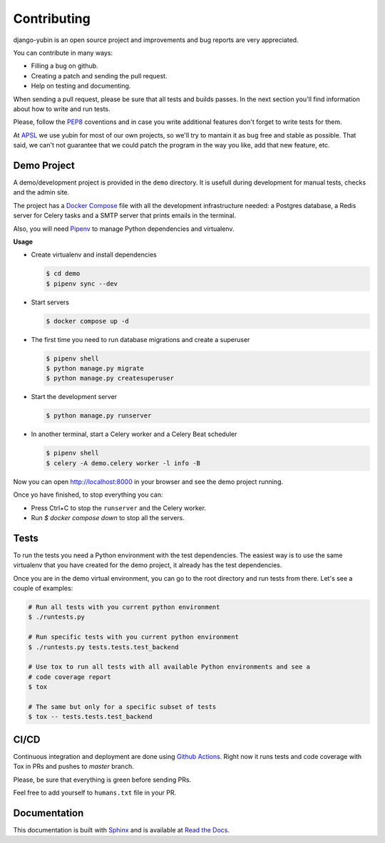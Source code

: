 Contributing
============

django-yubin is an open source project and improvements and bug reports are very appreciated.

You can contribute in many ways:

* Filling a bug on github.
* Creating a patch and sending the pull request.
* Help on testing and documenting.

When sending a pull request, please be sure that all tests and builds passes. In the next section
you'll find information about how to write and run tests.

Please, follow the `PEP8 <https://peps.python.org/pep-0008/>`_ coventions and in case you write
additional features don't forget to write tests for them.

At `APSL <https://apsl.net/en/>`_ we use yubin for most of our own projects, so we'll try to
mantain it as bug free and stable as possible. That said, we can't not guarantee that we could
patch the program in the way you like, add that new feature, etc.


Demo Project
------------

A demo/development project is provided in the ``demo`` directory. It is usefull during development
for manual tests, checks and the admin site.

The project has a `Docker Compose <https://docs.docker.com/compose/>`_ file with all the
development infrastructure needed: a Postgres database, a Redis server for Celery tasks and a SMTP
server that prints emails in the terminal.

Also, you will need `Pipenv <https://pipenv.pypa.io/>`_ to manage Python dependencies and
virtualenv.

**Usage**

* Create virtualenv and install dependencies

  .. code:: bash

    $ cd demo
    $ pipenv sync --dev

* Start servers

  .. code:: bash

    $ docker compose up -d

* The first time you need to run database migrations and create a superuser

  .. code:: bash

    $ pipenv shell
    $ python manage.py migrate
    $ python manage.py createsuperuser

* Start the development server

  .. code:: bash

    $ python manage.py runserver

* In another terminal, start a Celery worker and a Celery Beat scheduler

  .. code:: bash

    $ pipenv shell
    $ celery -A demo.celery worker -l info -B

Now you can open http://localhost:8000 in your browser and see the demo project running.

Once yo have finished, to stop everything you can:

* Press Ctrl+C to stop the ``runserver`` and the Celery worker.
* Run `$ docker compose down` to stop all the servers.


Tests
-----

To run the tests you need a Python environment with the test dependencies. The easiest way is to
use the same virtualenv that you have created for the demo project, it already has the test
dependencies.

Once you are in the demo virtual environment, you can go to the root directory and run tests from
there. Let's see a couple of examples:

.. code:: bash

  # Run all tests with you current python environment
  $ ./runtests.py

  # Run specific tests with you current python environment
  $ ./runtests.py tests.tests.test_backend

  # Use tox to run all tests with all available Python environments and see a
  # code coverage report
  $ tox

  # The same but only for a specific subset of tests
  $ tox -- tests.tests.test_backend


CI/CD
-----

Continuous integration and deployment are done using
`Github Actions <https://docs.github.com/en/actions>`_. Right now it runs tests and code coverage
with Tox in PRs and pushes to `master` branch.

Please, be sure that everything is green before sending PRs.

Feel free to add yourself to ``humans.txt`` file in your PR.


Documentation
-------------

This documentation is built with `Sphinx <https://www.sphinx-doc.org>`_ and is available at
`Read the Docs <https://django-yubin.readthedocs.io/>`_.
